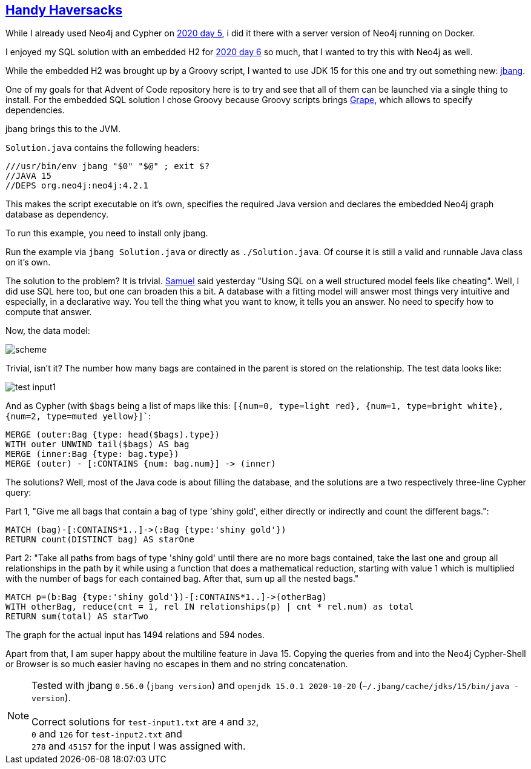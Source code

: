 :tags: Neo4j, Cypher, JDK15, jbang

== https://adventofcode.com/2020/day/7[Handy Haversacks]

While I already used Neo4j and Cypher on https://github.com/michael-simons/aoc/tree/master/2020/day05/cypher[2020 day 5],
i did it there with a server version of Neo4j running on Docker.

I enjoyed my SQL solution with an embedded H2 for https://github.com/michael-simons/aoc/tree/master/2020/day06/sql[2020 day 6]
so much, that I wanted to try this with Neo4j as well.

While the embedded H2 was brought up by a Groovy script, I wanted to use JDK 15 for this one and try out something new:
https://www.jbang.dev[jbang].

One of my goals for that Advent of Code repository here is to try and see that all of them can be launched
via a single thing to install.
For the embedded SQL solution I chose Groovy because Groovy scripts brings http://docs.groovy-lang.org/latest/html/documentation/grape.html[Grape],
which allows to specify dependencies.

jbang brings this to the JVM.

`Solution.java` contains the following headers:

[source,java]
----
///usr/bin/env jbang "$0" "$@" ; exit $?
//JAVA 15
//DEPS org.neo4j:neo4j:4.2.1
----

This makes the script executable on it's own, specifies the required Java version
and declares the embedded Neo4j graph database as dependency.

To run this example, you need to install only jbang.

Run the example via `jbang Solution.java` or directly as `./Solution.java`.
Of course it is still a valid and runnable Java class on it's own.

The solution to the problem? It is  trivial. https://twitter.com/Der_Pesse/status/1336430352362041346[Samuel] said yesterday
"Using SQL on a well structured model feels like cheating". Well, I did use SQL here too, but one can broaden this a bit.
A database with a fitting model will answer most things very intuitive and especially, in a declarative way.
You tell the thing what you want to know, it tells you an answer.
No need to specify how to compute that answer.

Now, the data model:

image::scheme.png[]

Trivial, isn't it? The number how many bags are contained in the parent is stored on the relationship.
The test data looks like:

image::test-input1.png[]

And as Cypher (with `$bags` being a list of maps like this: `[{num=0, type=light red}, {num=1, type=bright white}, {num=2, type=muted yellow}]``:

[source,cypher]
----
MERGE (outer:Bag {type: head($bags).type})
WITH outer UNWIND tail($bags) AS bag
MERGE (inner:Bag {type: bag.type})
MERGE (outer) - [:CONTAINS {num: bag.num}] -> (inner)
----

The solutions? Well, most of the Java code is about filling the database, and the
solutions are a two respectively three-line Cypher query:

Part 1, "Give me all bags that contain a bag of type 'shiny gold', either directly or indirectly and count the different bags.":

[source,cypher]
----
MATCH (bag)-[:CONTAINS*1..]->(:Bag {type:'shiny gold'})
RETURN count(DISTINCT bag) AS starOne
----

Part 2: "Take all paths from bags of type 'shiny gold' until there are no more bags contained,
take the last one and group all relationships in the path by it while using a function that does a mathematical reduction,
starting with value 1 which is multiplied with the number of bags for each contained bag.
After that, sum up all the nested bags."

[source,cypher]
----
MATCH p=(b:Bag {type:'shiny gold'})-[:CONTAINS*1..]->(otherBag)
WITH otherBag, reduce(cnt = 1, rel IN relationships(p) | cnt * rel.num) as total
RETURN sum(total) AS starTwo
----

The graph for the actual input has 1494 relations and 594 nodes.

Apart from that, I am super happy about the multiline feature in Java 15. 
Copying the queries from and into the Neo4j Cypher-Shell or Browser is so much easier
having no escapes in them and no string concatenation.

NOTE: Tested with
      jbang `0.56.0`  (`jbang version`) and `openjdk 15.0.1 2020-10-20` (`~/.jbang/cache/jdks/15/bin/java -version`). +
      +
      Correct solutions for `test-input1.txt` are `4` and `32`, +
      `0` and `126` for `test-input2.txt` and +
      `278` and `45157` for the input I was assigned with.
